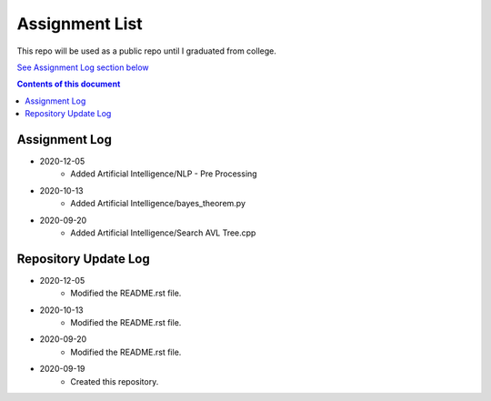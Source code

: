 Assignment List
**********

This repo will be used as a public repo until I graduated from college.

`See Assignment Log section below <#assignment-log>`_

.. contents:: **Contents of this document**
   :depth: 2

Assignment Log
==========
- 2020-12-05
   - Added Artificial Intelligence/NLP - Pre Processing

- 2020-10-13
   - Added Artificial Intelligence/bayes_theorem.py

- 2020-09-20
   - Added Artificial Intelligence/Search AVL Tree.cpp
    

Repository Update Log
==========
- 2020-12-05
	- Modified the README.rst file.
	
- 2020-10-13
   - Modified the README.rst file.
   
- 2020-09-20
   - Modified the README.rst file.
   
- 2020-09-19
   - Created this repository.